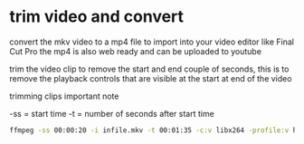 #+STARTUP: content
#+OPTIONS: num:nil

* trim video and convert

convert the mkv video to a mp4 file to import into your video editor like Final Cut Pro
the mp4 is also web ready and can be uploaded to youtube
   
trim the video clip to remove the start and end couple of seconds,
this is to remove the playback controls that are visible at the start at end of the video

trimming clips important note

-ss = start time
-t  = number of seconds after start time

#+BEGIN_SRC sh
ffmpeg -ss 00:00:20 -i infile.mkv -t 00:01:35 -c:v libx264 -profile:v high -pix_fmt yuv420p -movflags +faststart -f mp4 outfile.mp4
#+END_SRC
